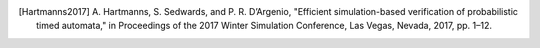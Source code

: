 
.. [Hartmanns2017] A. Hartmanns, S. Sedwards, and P. R. D’Argenio,
    "Efficient simulation-based verification of probabilistic timed automata,"
    in Proceedings of the 2017 Winter Simulation Conference, Las Vegas, Nevada,
    2017, pp. 1–12.
